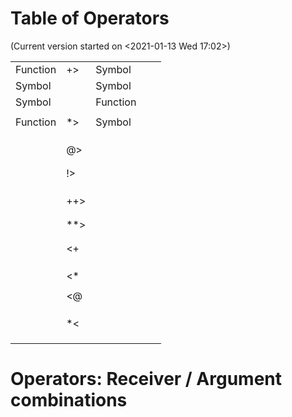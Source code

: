 * Table of Operators
  :PROPERTIES:
  :DATE:     <2020-12-09 Wed 07:41>
  :END:

(Current version started on <2021-01-13 Wed 17:02>)

|----------+-----+----------+---+---|
| Function | +>  | Symbol   |   |   |
| Symbol   |     | Symbol   |   |   |
| Symbol   |     | Function |   |   |
|          |     |          |   |   |
|----------+-----+----------+---+---|
| Function | *>  | Symbol   |   |   |
|          |     |          |   |   |
|          |     |          |   |   |
|          |     |          |   |   |
|----------+-----+----------+---+---|
|          | @>  |          |   |   |
|          |     |          |   |   |
|          |     |          |   |   |
|----------+-----+----------+---+---|
|          | !>  |          |   |   |
|          |     |          |   |   |
|          |     |          |   |   |
|          |     |          |   |   |
|----------+-----+----------+---+---|
|          | ++> |          |   |   |
|          |     |          |   |   |
|          |     |          |   |   |
|----------+-----+----------+---+---|
|          | **> |          |   |   |
|          |     |          |   |   |
|          |     |          |   |   |
|----------+-----+----------+---+---|
|          | <+  |          |   |   |
|          |     |          |   |   |
|          |     |          |   |   |
|          |     |          |   |   |
|----------+-----+----------+---+---|
|          | <*  |          |   |   |
|          |     |          |   |   |
|----------+-----+----------+---+---|
|          | <@  |          |   |   |
|          |     |          |   |   |
|          |     |          |   |   |
|          |     |          |   |   |
|----------+-----+----------+---+---|
|          | *<  |          |   |   |
|          |     |          |   |   |
|          |     |          |   |   |
|          |     |          |   |   |
|----------+-----+----------+---+---|

* Operators: Receiver / Argument combinations

